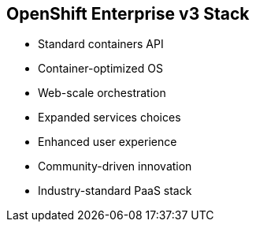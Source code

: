 
:noaudio:
== OpenShift Enterprise v3 Stack

* Standard containers API
* Container-optimized OS
* Web-scale orchestration
* Expanded services choices
* Enhanced user experience
* Community-driven innovation
* Industry-standard PaaS stack

ifdef::showscript[]

=== Transcript

The OpenShift v3  stack, features the following: 

* Standard containers API
* Container-optimized OS
* Web-scale orchestration
* Expanded choice of services
* Enhanced user experience
* Community-driven innovation
* And uses an industry-standard PaaS stack.


endif::showscript[]


